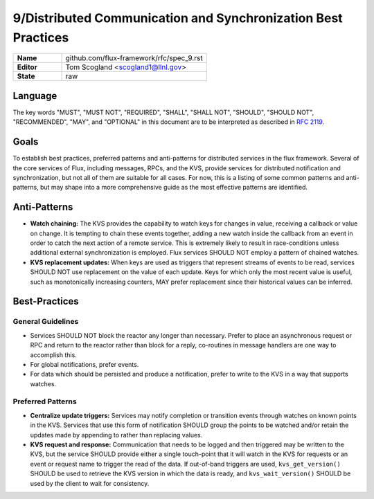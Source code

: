 .. github display
   GitHub is NOT the preferred viewer for this file. Please visit
   https://flux-framework.rtfd.io/projects/flux-rfc/en/latest/spec_9.html

9/Distributed Communication and Synchronization Best Practices
==============================================================

.. list-table::
  :widths: 25 75

  * - **Name**
    - github.com/flux-framework/rfc/spec_9.rst
  * - **Editor**
    - Tom Scogland <scogland1@llnl.gov>
  * - **State**
    - raw

Language
--------

The key words "MUST", "MUST NOT", "REQUIRED", "SHALL", "SHALL NOT", "SHOULD",
"SHOULD NOT", "RECOMMENDED", "MAY", and "OPTIONAL" in this document are to
be interpreted as described in `RFC 2119 <https://tools.ietf.org/html/rfc2119>`__.


Goals
-----

To establish best practices, preferred patterns and anti-patterns for
distributed services in the flux framework. Several of the core services of
Flux, including messages, RPCs, and the KVS, provide services for distributed
notification and synchronization, but not all of them are suitable for all
cases. For now, this is a listing of some common patterns and anti-patterns,
but may shape into a more comprehensive guide as the most effective patterns
are identified.


Anti-Patterns
-------------

-  **Watch chaining:** The KVS provides the capability to watch keys for
   changes in value, receiving a callback or value on change. It is tempting
   to chain these events together, adding a new watch inside the callback from
   an event in order to catch the next action of a remote service. This is
   extremely likely to result in race-conditions unless additional external
   synchronization is employed. Flux services SHOULD NOT employ a pattern of
   chained watches.

-  **KVS replacement updates:** When keys are used as triggers that represent
   streams of events to be read, services SHOULD NOT use replacement on the
   value of each update. Keys for which only the most recent value is useful,
   such as monotonically increasing counters, MAY prefer replacement since their
   historical values can be inferred.


Best-Practices
--------------


General Guidelines
~~~~~~~~~~~~~~~~~~

-  Services SHOULD NOT block the reactor any longer than necessary. Prefer to
   place an asynchronous request or RPC and return to the reactor rather than
   block for a reply, co-routines in message handlers are one way to accomplish
   this.

-  For global notifications, prefer events.

-  For data which should be persisted and produce a notification, prefer to write to
   the KVS in a way that supports watches.


Preferred Patterns
~~~~~~~~~~~~~~~~~~

-  **Centralize update triggers:** Services may notify completion or transition
   events through watches on known points in the KVS. Services that use this
   form of notification SHOULD group the points to be watched and/or retain the
   updates made by appending to rather than replacing values.

-  **KVS request and response:** Communication that needs to be logged and then
   triggered may be written to the KVS, but the service SHOULD provide either a
   single touch-point that it will watch in the KVS for requests or an event or
   request name to trigger the read of the data. If out-of-band triggers are
   used, ``kvs_get_version()`` SHOULD be used to retrieve the KVS version in
   which the data is ready, and ``kvs_wait_version()`` SHOULD be used by the
   client to wait for consistency.
